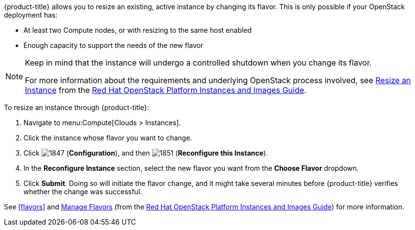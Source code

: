 
{product-title} allows you to resize an existing, active instance by changing its flavor. This is only possible if your OpenStack deployment has:

* At least two Compute nodes, or with resizing to the same host enabled
* Enough capacity to support the needs of the new flavor

[NOTE]
===============
Keep in mind that the instance will undergo a controlled shutdown when you change its flavor.

For more information about the requirements and underlying OpenStack process involved, see https://access.redhat.com/documentation/en/red-hat-openstack-platform/8/instances-and-images-guide/chapter-3-virtual-machine-instances#section-resize-instance[Resize an Instance] from the https://access.redhat.com/documentation/en/red-hat-openstack-platform/8/instances-and-images-guide/instances-and-images-guide[Red Hat OpenStack Platform Instances and Images Guide].
===============

To resize an instance through {product-title}:

. Navigate to menu:Compute[Clouds > Instances].
. Click the instance whose flavor you want to change. 
. Click  image:1847.png[] (*Configuration*), and then image:1851.png[] (*Reconfigure this Instance*).
. In the *Reconfigure Instance* section, select the new flavor you want from the *Choose Flavor* dropdown.
. Click *Submit*. Doing so will initiate the flavor change, and it might take several minutes before {product-title} verifies whether the change was successful.

See xref:flavors[] and https://access.redhat.com/documentation/en/red-hat-openstack-platform/8/instances-and-images-guide/chapter-3-virtual-machine-instances#section-flavors[Manage Flavors] (from the https://access.redhat.com/documentation/en/red-hat-openstack-platform/8/instances-and-images-guide/instances-and-images-guide[Red Hat OpenStack Platform Instances and Images Guide]) for more information.

//http://docs.openstack.org/user-guide/cli_change_the_size_of_your_server.html





